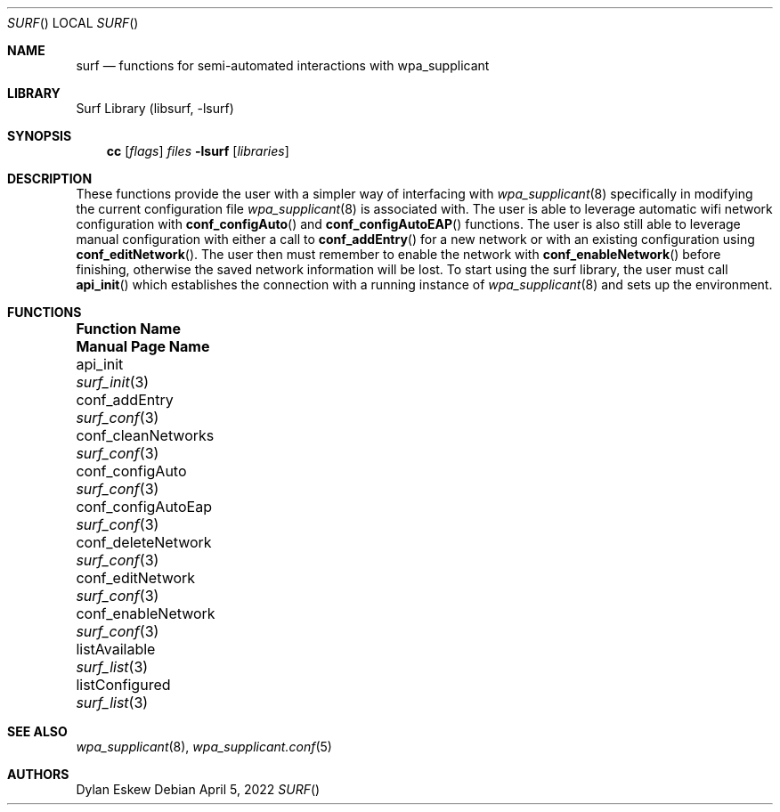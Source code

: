 .\"
.\" surf API / surf man page
.\" Copyright (c) 2022 Dylan Eskew, Stephen Loudiana, Kevin McGrane
.\" * This software is under the terms of the BSD license.  * See README for more details.
.\"
.Dd April 5, 2022
.Dt SURF
.Os
.Sh NAME
.Nm surf
.Nd functions for semi-automated interactions with wpa_supplicant
.Sh LIBRARY
Surf Library (libsurf, -lsurf)
.Sh SYNOPSIS
.Nm cc
.Op Ar flags
.Ar files
.Fl lsurf
.Op Ar libraries
.Sh DESCRIPTION
These functions provide the user with a simpler way of interfacing with
.Xr wpa_supplicant 8 
specifically in modifying the current configuration file
.Xr wpa_supplicant 8 
is associated with. The user is able to leverage automatic wifi network
configuration with
.Fn conf_configAuto
and
.Fn conf_configAutoEAP
functions.
The user is also still able to leverage manual configuration with either
a call to 
.Fn conf_addEntry
for a new network or with an existing configuration using
.Fn conf_editNetwork  .
The user then must remember to enable the network with
.Fn conf_enableNetwork
before finishing, otherwise the saved network information will be lost.
To start using the surf library, the user must call
.Fn api_init
which establishes the connection with a running instance of
.Xr wpa_supplicant 8
and sets up the environment.
.Sh FUNCTIONS
.Bl -column "subwin(win,lines,cols,begin_y,begin_x)"
.It Sy "Function Name" Ta Sy "Manual Page Name"
.It api_init Ta Xr surf_init 3
.It conf_addEntry Ta Xr surf_conf 3
.It conf_cleanNetworks Ta Xr surf_conf 3
.It conf_configAuto Ta Xr surf_conf 3
.It conf_configAutoEap Ta Xr surf_conf 3
.It conf_deleteNetwork Ta Xr surf_conf 3
.It conf_editNetwork Ta Xr surf_conf 3
.It conf_enableNetwork Ta Xr surf_conf 3
.It listAvailable Ta Xr surf_list 3
.It listConfigured Ta Xr surf_list 3
.El
.Sh SEE ALSO
.Xr wpa_supplicant 8 ,
.Xr wpa_supplicant.conf 5
.Sh AUTHORS
.An Dylan Eskew
